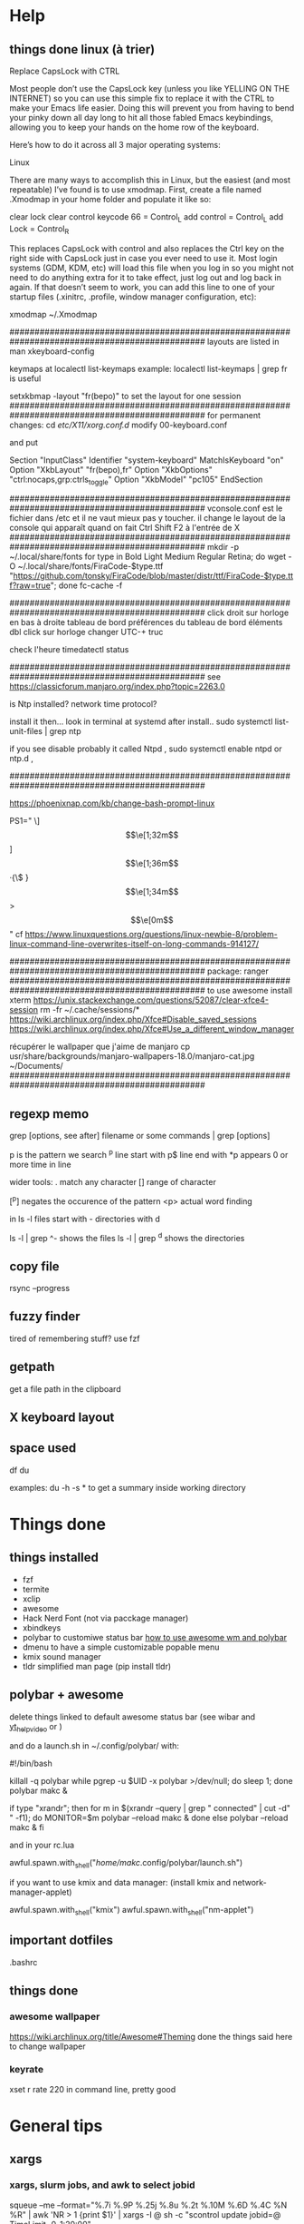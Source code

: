 * Help
** things done linux (à trier)
Replace CapsLock with CTRL

Most people don’t use the CapsLock key (unless you like YELLING ON THE INTERNET) so you can use this simple fix to replace it with the CTRL to make your Emacs life easier. Doing this will prevent you from having to bend your pinky down all day long to hit all those fabled Emacs keybindings, allowing you to keep your hands on the home row of the keyboard.

Here’s how to do it across all 3 major operating systems:

Linux

There are many ways to accomplish this in Linux, but the easiest (and most repeatable) I’ve found is to use xmodmap. First, create a file named .Xmodmap in your home folder and populate it like so:

clear lock
clear control
keycode 66 = Control_L
add control = Control_L
add Lock = Control_R

This replaces CapsLock with control and also replaces the Ctrl key on the right side with CapsLock just in case you ever need to use it. Most login systems (GDM, KDM, etc) will load this file when you log in so you might not need to do anything extra for it to take effect, just log out and log back in again. If that doesn’t seem to work, you can add this line to one of your startup files (.xinitrc, .profile, window manager configuration, etc):

xmodmap ~/.Xmodmap

###############################################################################################
layouts are listed in 
man xkeyboard-config

keymaps at
localectl list-keymaps
example:
localectl list-keymaps | grep fr
is useful

setxkbmap -layout "fr(bepo)"
to set the layout for one session 
###############################################################################################
for permanent changes:
cd /etc/X11/xorg.conf.d/
modify 00-keyboard.conf

and put

# Read and parsed by systemd-localed. It's probably wise not to edit this file
# manually too freely.
Section "InputClass"
        Identifier "system-keyboard"
        MatchIsKeyboard "on"
        Option "XkbLayout" "fr(bepo),fr"
        Option "XkbOptions" "ctrl:nocaps,grp:ctrls_toggle"
        Option "XkbModel" "pc105"
EndSection

###############################################################################################
vconsole.conf
est le fichier dans /etc
et il ne vaut mieux pas y toucher. il change le layout de la console qui apparaît quand on fait Ctrl Shift F2 à l'entrée de X
###############################################################################################
mkdir -p ~/.local/share/fonts
for type in Bold Light Medium Regular Retina; do wget -O ~/.local/share/fonts/FiraCode-$type.ttf "https://github.com/tonsky/FiraCode/blob/master/distr/ttf/FiraCode-$type.ttf?raw=true"; done
fc-cache -f

###############################################################################################
click droit sur horloge en bas à droite 
tableau de bord
préférences du tableau de bord
éléments
dbl click sur horloge
changer UTC-+ truc

check l'heure 
timedatectl status

###############################################################################################
see https://classicforum.manjaro.org/index.php?topic=2263.0

is Ntp installed?   network time protocol?

install it then... look in terminal at systemd after install.. sudo systemctl list-unit-files | grep ntp

if you see disable   probably it called Ntpd , sudo systemctl enable ntpd or ntp.d ,


###############################################################################################

https://phoenixnap.com/kb/change-bash-prompt-linux

PS1="\e[0;31m[\e[1;31m\t\e[1;33m] \e[1;32m\u\e[1;36m·{\$ \W}\e[1;34m> \e[0m"
good version:
PS1="\[\e[0;31m\][\[\e[1;31m\]\t\[\e[1;33m]\] \[\e[1;32m\]]\u\[\e[1;36m\]·{\$ \W}\[\e[1;34m\]> \[\e[0m\]"
cf https://www.linuxquestions.org/questions/linux-newbie-8/problem-linux-command-line-overwrites-itself-on-long-commands-914127/

###############################################################################################
package:
ranger
###############################################################################################
to use awesome
install xterm
https://unix.stackexchange.com/questions/52087/clear-xfce4-session
rm -fr ~/.cache/sessions/*
https://wiki.archlinux.org/index.php/Xfce#Disable_saved_sessions
https://wiki.archlinux.org/index.php/Xfce#Use_a_different_window_manager

récupérer le wallpaper que j'aime de manjaro
cp usr/share/backgrounds/manjaro-wallpapers-18.0/manjaro-cat.jpg ~/Documents/
###############################################################################################

** regexp memo

grep [options, see after] filename
or
some commands | grep [options]

p is the pattern we search
^p line start with
p$ line end with
*p appears 0 or more time in line

wider tools:
. match any character
[] range of character

[^p] negates the occurence of the pattern
<p> actual word finding

in ls -l
files start with -
directories with d

ls -l | grep ^-
shows the files
ls -l | grep ^d
shows the directories
** copy file
rsync --progress 
** fuzzy finder
tired of remembering stuff? use fzf
** getpath
get a file path in the clipboard
** X keyboard layout
** space used
   df
   du

   examples:
   du -h -s *
   to get a summary inside working directory

* Things done
** things installed
   - fzf
   - termite
   - xclip
   - awesome
   - Hack Nerd Font (not via pacckage manager)
   - xbindkeys
   - polybar to customiwe status bar [[https://www.youtube.com/watch?v=ibRa4A4pIws&t=343s][how to use awesome wm and polybar]]
   - dmenu to have a simple customizable popable menu
   - kmix sound manager
   - tldr simplified man page (pip install tldr)
      
** polybar + awesome
    delete things linked to default awesome status bar (see wibar and
    [[https://www.youtube.com/watch?v=ibRa4A4pIws&t=343s][yt_help_video]] or )

    and do a launch.sh in ~/.config/polybar/ with:

    #+begin_bash
#!/bin/bash

killall -q polybar
while pgrep -u $UID -x polybar >/dev/null; do sleep 1; done
polybar makc &

if type "xrandr"; then
  for m in $(xrandr --query | grep " connected" | cut -d" " -f1); do
    MONITOR=$m polybar --reload makc &
  done
else
  polybar --reload makc &
fi
    #+end_bash

and in your rc.lua
#+begin_lua
awful.spawn.with_shell("/home/makc/.config/polybar/launch.sh")
#+end_lua

if you want to use kmix and data manager:
(install kmix and network-manager-applet)

#+begin_lua
awful.spawn.with_shell("kmix")
awful.spawn.with_shell("nm-applet")
#+end_lua

** important dotfiles
.bashrc

** things done
*** awesome wallpaper
    https://wiki.archlinux.org/title/Awesome#Theming
    done the things said here to change wallpaper


*** keyrate
xset r rate 220
in command line, pretty good
* General tips
** xargs
*** xargs, slurm jobs, and awk to select jobid
squeue --me --format="%.7i %.9P %.25j %.8u %.2t %.10M %.6D %.4C %N %R" | awk 'NR > 1 {print $1}' | xargs -I @ sh -c "scontrol update jobid=@ TimeLimit=0-1:20:00"
** awk
*** basic stuff
in command line:
command | awk '{print $3}'
to print the third field

awk -F'[/=]' '{print $3}' file
to change the delimiter

awk 'FNR == 1 {print $2}' file
to get the first row only
*** splitting file delimiter
here the delimiter is -|
#+begin_src bash
csplit --digits=2  --quiet --prefix=outfile infile "/-|/+1" "{*}"
# and maybe this too
awk '{f="file" NR; print $0 " end"> f}' RS='-\\|'  input-file
awk '{f="recette" NR; print $0 "fin de la recette (détectée à Source)"> f}' RS='Source'  input-file
#+end_src

Explanation (edited):

RS is the record separator, and this solution uses a gnu awk extension
which allows it to be more than one character. NR is the record
number.

The print statement prints a record followed by " -|" into a file that
contains the record number in its name.

** pdf
*** general toolbox
pdftk
*** compress
source:
https://www.digitalocean.com/community/tutorials/reduce-pdf-file-size-in-linux

#+begin_src
gs -sDEVICE=pdfwrite -dCompatibilityLevel=1.4 -dPDFSETTINGS=/screen -dNOPAUSE -dQUIET -dBATCH -sOutputFile=output.pdf input.pdf
#+end_src


| compress options        | description                                                                     |
|-------------------------+---------------------------------------------------------------------------------|
| -dPDFSETTINGS=/screen   | Has a lower quality and smaller size. (72 dpi)                                  |
| -dPDFSETTINGS=/ebook    | Has a better quality, but has a slightly larger size (150 dpi)                  |
| -dPDFSETTINGS=/prepress | Output is of a higher size and quality (300 dpi)                                |
| -dPDFSETTINGS=/printer  | Output is of a printer type quality (300 dpi)                                   |
| -dPDFSETTINGS=/default  | Selects the output which is useful for multiple purposes. Can cause large PDFS. |
** images
*** selecting stuff with imv
*if you have a lot to select*
in a directory with images:
#+begin_src bash
imv -l *
#+end_src

press 'x' to close the images you don't want, and then 'q', and the
list of remaining unclosed images will print in stdout

---------------------------------------------------------------------
*if you have few to select*
or if you want to only select some:
#+begin_src 
imv *
#+end_src
and press 'p' to print the name of the file in stdout
** tar
*** compressing archives or tarballs
c for create, z for compress (gunzip), f for filename of the archive name

add v just before "f" if you want verbose

#+begin_src
tar -czf my_archive.tgz stuff_to_archive
#+end_src

or 
#+begin_src
tar -czf my_archive.tar.gz stuff_to_archive
#+end_src

maximum compression:
#+begin_src
env GZIP=-9 tar -czf my_archive.tgz stuff_to_archive
#+end_src
*** extracting, decompressing tar
#+begin_src
tar -xzf my_archive.tar.gz
#+end_src

to a specific folder:

#+begin_src
tar -xzf my_archive.tar.gz -C /output_folder
#+end_src
** rsync
[[https://www.digitalocean.com/community/tutorials/how-to-use-rsync-to-sync-local-and-remote-directories][source]]
be careful to put the / after source dir!
- a is for archive, it keeps the author, persmission, timestamps...
- z is to compress the transfered files, which reduces the transfer
- P to show progress and to enable you to resume interrupted transfer
#+begin_src
rsync -azP source_dir/ destination_dir
#+end_src
by default, rsync doesn't delete files if they are no longer in the
source. You can change this behavior with (but try to do it with
--dry-run first so you can see if important files are removed or not)
the flag --delete

(DO IT FIRST WITH A DRY RUN!)
#+begin_src
rsync -azP --delete source_dir/ destination_dir
#+end_src
** search into recipes

#+begin_src bash
read search_string
cat $(rg -il $search_string | fzf)
#+end_src

** unzip all zip file in a created folder for each
#+begin_src bash
for f in *.zip; do unzip -d "${f%*.zip}" "$f"; done
#+end_src

** replace all occurences in all files
#+begin_comment
# to replace 2017 with 2018:
find /path/to/your/dir -type f -exec sed -i 's/2017/2018/g' {} \;

# and more generally:
find <path_to_directory> -type f -exec sed -i 's/<search_text>/<replace_text>/g' {} \;

# you can also:
find /path/to/your/dir -type f -exec sed -i 's|2017|2018|g' {} \;
#+end_comment

